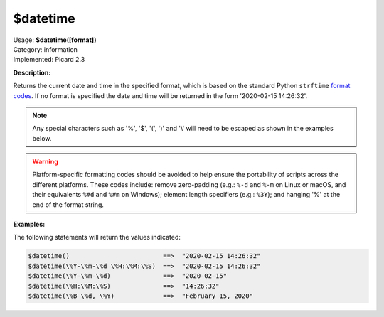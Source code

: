 .. MusicBrainz Picard Documentation Project

.. _func_datetime:

$datetime
=========

| Usage: **$datetime([format])**
| Category: information
| Implemented: Picard 2.3

**Description:**

Returns the current date and time in the specified format, which is based on the standard Python ``strftime`` `format codes <https://strftime.org>`_. If no format is specified the date and time will be returned in the form '2020-02-15 14:26:32'.

.. note::

   Any special characters such as '%', '$', '(', ')' and '\\' will need to be escaped as shown in the examples below.

.. warning::

   Platform-specific formatting codes should be avoided to help ensure the portability of scripts across the different platforms.  These codes include: remove zero-padding (e.g.: ``%-d`` and ``%-m`` on Linux or macOS, and their equivalents ``%#d`` and ``%#m`` on Windows); element length specifiers (e.g.: ``%3Y``); and hanging '%' at the end of the format string.


**Examples:**

The following statements will return the values indicated:

.. code-block:: taggerscript

   $datetime()                         ==>  "2020-02-15 14:26:32"
   $datetime(\%Y-\%m-\%d \%H:\%M:\%S)  ==>  "2020-02-15 14:26:32"
   $datetime(\%Y-\%m-\%d)              ==>  "2020-02-15"
   $datetime(\%H:\%M:\%S)              ==>  "14:26:32"
   $datetime(\%B \%d, \%Y)             ==>  "February 15, 2020"
